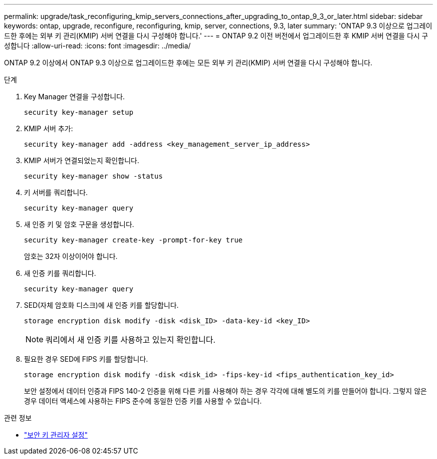 ---
permalink: upgrade/task_reconfiguring_kmip_servers_connections_after_upgrading_to_ontap_9_3_or_later.html 
sidebar: sidebar 
keywords: ontap, upgrade, reconfigure, reconfiguring, kmip, server, connections, 9.3, later 
summary: 'ONTAP 9.3 이상으로 업그레이드한 후에는 외부 키 관리(KMIP) 서버 연결을 다시 구성해야 합니다.' 
---
= ONTAP 9.2 이전 버전에서 업그레이드한 후 KMIP 서버 연결을 다시 구성합니다
:allow-uri-read: 
:icons: font
:imagesdir: ../media/


[role="lead"]
ONTAP 9.2 이상에서 ONTAP 9.3 이상으로 업그레이드한 후에는 모든 외부 키 관리(KMIP) 서버 연결을 다시 구성해야 합니다.

.단계
. Key Manager 연결을 구성합니다.
+
[source, cli]
----
security key-manager setup
----
. KMIP 서버 추가:
+
[source, cli]
----
security key-manager add -address <key_management_server_ip_address>
----
. KMIP 서버가 연결되었는지 확인합니다.
+
[source, cli]
----
security key-manager show -status
----
. 키 서버를 쿼리합니다.
+
[source, cli]
----
security key-manager query
----
. 새 인증 키 및 암호 구문을 생성합니다.
+
[source, cli]
----
security key-manager create-key -prompt-for-key true
----
+
암호는 32자 이상이어야 합니다.

. 새 인증 키를 쿼리합니다.
+
[source, cli]
----
security key-manager query
----
. SED(자체 암호화 디스크)에 새 인증 키를 할당합니다.
+
[source, cli]
----
storage encryption disk modify -disk <disk_ID> -data-key-id <key_ID>
----
+

NOTE: 쿼리에서 새 인증 키를 사용하고 있는지 확인합니다.

. 필요한 경우 SED에 FIPS 키를 할당합니다.
+
[source, cli]
----
storage encryption disk modify -disk <disk_id> -fips-key-id <fips_authentication_key_id>
----
+
보안 설정에서 데이터 인증과 FIPS 140-2 인증을 위해 다른 키를 사용해야 하는 경우 각각에 대해 별도의 키를 만들어야 합니다. 그렇지 않은 경우 데이터 액세스에 사용하는 FIPS 준수에 동일한 인증 키를 사용할 수 있습니다.



.관련 정보
* link:https://docs.netapp.com/us-en/ontap-cli/security-key-manager-setup.html["보안 키 관리자 설정"^]

